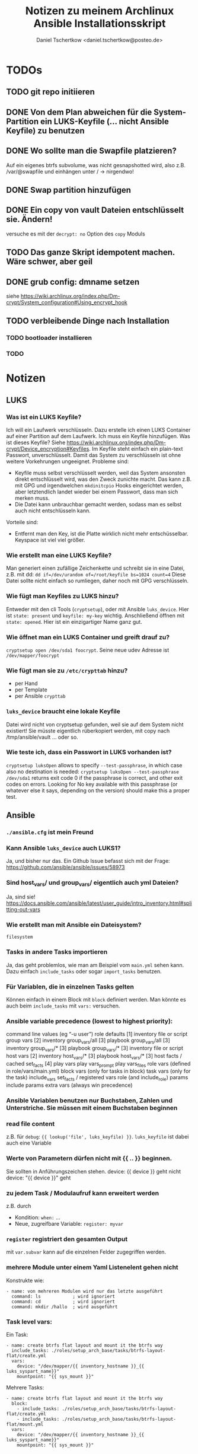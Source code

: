 #+TITLE: Notizen zu meinem Archlinux Ansible Installationsskript
#+AUTHOR: Daniel Tschertkow <daniel.tschertkow@posteo.de>

* TODOs
** TODO git repo initiieren
** DONE Von dem Plan abweichen für die System-Partition ein LUKS-Keyfile (... nicht Ansible Keyfile) zu benutzen
** DONE Wo sollte man die Swapfile platzieren?
Auf ein eigenes btrfs subvolume, was nicht gesnapshotted wird, also z.B. /var/@swapfile
und einhängen unter /
→ nirgendwo!
** DONE Swap partition hinzufügen
** DONE Ein copy von vault Dateien entschlüsselt sie. Ändern!
versuche es mit der =decrypt: no= Option des =copy= Moduls
** TODO Das ganze Skript idempotent machen. Wäre schwer, aber geil
** DONE grub config: dmname setzen
siehe https://wiki.archlinux.org/index.php/Dm-crypt/System_configuration#Using_encrypt_hook

** TODO verbleibende Dinge nach Installation
*** TODO bootloader installieren
*** TODO

* Notizen
** LUKS
*** Was ist ein LUKS Keyfile?
Ich will ein Laufwerk verschlüsseln. Dazu erstelle ich einen LUKS Container auf einer Partition auf dem Laufwerk. Ich muss ein Keyfile hinzufügen. Was ist dieses Keyfile?
Siehe https://wiki.archlinux.org/index.php/Dm-crypt/Device_encryption#Keyfiles.
Im Keyfile steht einfach ein plain-text Passwort, unverschlüsselt. Damit das System zu verschlüsseln ist ohne weitere Vorkehrungen ungeeignet.
Probleme sind:
  - Keyfile muss selbst verschlüsselt werden, weil das System ansonsten direkt entschlüsselt wird, was den Zweck zunichte macht. Das kann z.B. mit GPG und irgendwelchen =mkdinitcpio= Hooks eingerichtet werden, aber letztendlich landet wieder bei einem Passwort, dass man sich merken muss.
  - Die Datei kann unbrauchbar gemacht werden, sodass man es selbst auch nicht entschlüsseln kann.
Vorteile sind:
  - Entfernt man den Key, ist die Platte wirklich nicht mehr entschüsselbar. Keyspace ist viel viel größer.
*** Wie erstellt man eine LUKS Keyfile?
Man generiert einen zufällige Zeichenkette und schreibt sie in eine Datei, z.B. mit dd:
=dd if=/dev/urandom of=/root/keyfile bs=1024 count=4=
Diese Datei sollte nicht einfach so rumliegen, daher noch mit GPG verschlüsseln.
*** Wie fügt man Keyfiles zu LUKS hinzu?
Entweder mit den cli Tools (=cryptsetup=), oder mit Ansible =luks_device=. Hier ist =state: present= und =keyfile: my-key= wichtig.
Anschließend öffnen mit =state: opened=. Hier ist ein einzigartiger Name ganz gut.
*** Wie öffnet man ein LUKS Container und greift drauf zu?
=cryptsetup open /dev/sda1 foocrypt=.
Seine neue udev Adresse ist =/dev/mapper/foocrypt=
*** Wie fügt man sie zu =/etc/crypttab= hinzu?
- per Hand
- per Template
- per Ansible =crypttab=
*** =luks_device= braucht eine lokale Keyfile
 Datei wird nicht von cryptsetup gefunden, weil sie auf dem System nicht existiert!
 Sie müsste eigentlich rüberkopiert werden, mit copy nach /tmp/ansible/vault ... oder so.
*** Wie teste ich, dass ein Passwort in LUKS vorhanden ist?
=cryptsetup luksOpen= allows to specify =--test-passphrase=, in which case also no destination is needed: =cryptsetup luksOpen --test-passphrase /dev/sda1= returns exit code 0 if the passphrase is correct, and other exit codes on errors. Looking for No key available with this passphrase (or whatever else it says, depending on the version) should make this a proper test.

** Ansible
*** =./ansible.cfg= ist mein Freund
*** Kann Ansible =luks_device= auch LUKS1?
Ja, und bisher nur das. Ein Github Issue befasst sich mit der Frage: https://github.com/ansible/ansible/issues/58973
*** Sind host_vars/ und group_vars/ eigentlich auch yml Dateien?
Ja, sind sie!
https://docs.ansible.com/ansible/latest/user_guide/intro_inventory.html#splitting-out-vars
*** Wie erstellt man mit Ansible ein Dateisystem?
=filesystem=
*** Tasks in andere Tasks importieren
Ja, das geht problemlos, wie man am Beispiel vom =main.yml= sehen kann. Dazu einfach =include_tasks= oder sogar =import_tasks= benutzen.
*** Für Variablen, die in einzelnen Tasks gelten
Können einfach in einem Block mit =block= definiert werden. Man könnte es auch beim =include_tasks= mit =vars:= versuchen.
*** Ansible variable precedence (lowest to highest priority):

        command line values (eg “-u user”)
        role defaults [1]
        inventory file or script group vars [2]
        inventory group_vars/all [3]
        playbook group_vars/all [3]
        inventory group_vars/* [3]
        playbook group_vars/* [3]
        inventory file or script host vars [2]
        inventory host_vars/* [3]
        playbook host_vars/* [3]
        host facts / cached set_facts [4]
        play vars
        play vars_prompt
        play vars_files
        role vars (defined in role/vars/main.yml)
        block vars (only for tasks in block)
        task vars (only for the task)
        include_vars
        set_facts / registered vars
        role (and include_role) params
        include params
        extra vars (always win precedence)

*** Ansible Variablen benutzen nur Buchstaben, Zahlen und Unterstriche. Sie müssen mit einem Buchstaben beginnen
*** read file content
z.B. für =debug=: ={{ lookup('file', luks_keyfile) }}=. =luks_keyfile= ist dabei auch eine Variable
*** Werte von Parametern dürfen nicht mit {{ .. }} beginnen.
Sie sollten in Anführungszeichen stehen.
device: {{ device }} geht nicht
device: "{{ device }}" geht
*** zu jedem Task / Modulaufruf kann erweitert werden
z.B. durch
  - Kondition: =when:= ...
  - Neue, zugreifbare Variable: =register: myvar=
*** =register= registriert den gesamten Output
mit =var.subvar= kann auf die einzelnen Felder zugegriffen werden.

*** mehrere Module unter einem Yaml Listenelent gehen nicht
Konstrukte wie:
#+BEGIN_SRC
- name: von mehreren Modulen wird nur das letzte ausgeführt
  command: ls            ; wird ignoriert
  command: cd            ; wird ignoriert
  command: mkdir /hallo  ; wird ausgeführt
#+END_SRC
*** Task level vars:
Ein Task:
#+BEGIN_SRC
- name: create btrfs flat layout and mount it the btrfs way
  include_tasks: ./roles/setup_arch_base/tasks/btrfs-layout-flat/create.yml
  vars:
    device: "/dev/mapper/{{ inventory_hostname }}_{{ luks_syspart_name}}"
    mountpoint: "{{ sys_mount }}"
#+END_SRC
Mehrere Tasks:
#+BEGIN_SRC
- name: create btrfs flat layout and mount it the btrfs way
  block:
    - include_tasks: ./roles/setup_arch_base/tasks/btrfs-layout-flat/create.yml
    - include_tasks: ./roles/setup_arch_base/tasks/btrfs-layout-flat/mount.yml
  vars:
    device: "/dev/mapper/{{ inventory_hostname }}_{{ luks_syspart_name}}"
    mountpoint: "{{ sys_mount }}"

#+END_SRC
*** gahter_facts in der Kommandozeile
ansible -m setup <host in inv>
*** Wie schreibt man eine Handler?
Für eine Änderung (="changed": true=) eines Tasks:
#+BEGIN_SRC
- name: "set /etc/hostname on live-env"
  template:
    src: hostname.j2
    dest: "/etc/hostname"
  notify: lock hostname
#+END_SRC

kann man z.B. in =handlers/main.yml= hinterlassen:
#+BEGIN_SRC
- name: lock hostname
  command: hostname -F /etc/hostname
#+END_SRC
=notify= und =name= müssen das Gleiche beinhalten
*** Präszisere Abbruchbedingungen mit =failed_when=
man kann mit der Bedingung =failed_when= in Kombination mit =register= sehr genau Fehlerkonditionen festlegen.  Besonders interessant: Der =in= Operator:
#+BEGIN_SRC
- name: Check if a file exists in temp and fail task if it does
  command: ls /tmp/this_should_not_be_here
  register: result
  failed_when:
    - result.rc == 0
    - '"No such" not in result.stdout'
#+END_SRC
*** Beeinflussen, wann etwas als ="changed"= gilt
Für bessere Reports:
Bedingung =changed_when:= erlaubt in Kombination mit =register= eine genauere Festlegung der Änderungsbedingung.

*** man kann Jinja2 Variablen innerhalb von Variablen benutzen:
=msg: '{{ "{{rootpw}}" | password_hash("sha512")}}'=
*** Conditionally set variables in e.g /host_vars
=system_part: "{{ '/dev/sda2' if use_swapfile else '/dev/sda3' }}"=
*** Conditionally execute roles in Playbook
mit roles: role: when
#+BEGIN_SRC
- hosts: arch_desktops
  user: root
  roles:
    - role: partition_efi
      when: use_efi

#+END_SRC
*** connection test mit =setup= module
=ansible -m setup -i inventory all=
'all' ist hier das Pattern für die Hosts für die das Modul ausgeführt werden soll


** Linux
*** will man irgendwas auf /home mounten, dann muss der Ordner bereits existieren
*** Muss die efi Partition in fstab gemounted werden?
** btrfs
*** Subvolumes sind einerseits wie Ordner, andererseite wie Dateisysteme
→ sie können gemountet werden.
Nested Subvolumes können einfach in Verzeichnissen eines anderen Subvolumes erstellt werden.

** Entscheidungen
*** Muss swap verschlüsselt werden?
Ja, weil Programme Passwörter im Speicher haben können, die vom Scheduler bei Bedarf in den Swap geschrieben werden. Wenn es auf der Festplatte liegt, kann es wiederhergestellt werden.
*** Wie kann man verschlüsselten Swap realisieren?
=luks_device= stellt keine Möglichkeit bereit, den Typ der Verschlüsselung zu wählen. Daher ist es umständlich per Ansible ein Swap mit plain encryption zu erstellen.
**** Mögliche Realisierung:
***** btrfs subvolume mit einer swap file auf system partition erstellen
Voraussetzungen: Linux Kernel 5.0+
Einschränkungen: Kann nicht auf einem subvolume liegen, von dem Snapshots erstellt werden, oder der mehrere Platten umfasst.

Schritte:
1. Subvolume für Swap erstellen, der nicht gesnapshotted wird: https://wiki.archlinux.org/index.php/Btrfs#Creating_a_subvolume
2. Swapfile der Größe 0B erstellen:
   =truncate -s 0 /swapfile=
3. Copy-on-Write ausschalten:
   =chattr +C /swapfile=
4. Kompression ausschalten:
   =btrfs property set /swapfile compression none=
5. Und dann die normalen Swapfile Schritte durchführen, also =fallocate /swapfile=, =chmod=, =mkswap=, =swapon= und in =/etc/fstab= speichern

***** swap partition in /etc/crypttab eintragen und beim Herunterfahren verschlüsseln
ist sehr einfach und es bleibt nichts übrig.
 Wie mache ich das? Es braucht einfach nur einen Eintrag mit Ansible =crypttab=
*** Sollte man Partitionierung und sein entsprechendes Mounting entkoppeln?
Man hat sich für ein Partitionslayout entschieden. Dieses Layout muss an die entsprechenden Orte eingehängt werden. Die Erstellung des Layouts passiert einmalig, das korrekte Einhängen passiert hingegen mehrmals. Trotzdem sind sie eng gekoppelt.
Nicht entkoppeln, sondern folgendermaßen in Dateien trennen und sie in einen Unterordner ablegen:

#+BEGIN_SRC:
the_task/
  |
  |-- main.yml and others
  \-- btrfs-layout-flat/
        |
        |-- create.yml
        |-- mount.yml
        \-- umount.yml
#+END_SRC
Wichtig ist, dass =create.yml= sein eigenes, einmaliges Mount und Unmount zur Erstellung des Dateisystems auf dem /richtigen/ Device hat. =btrfs_layout_flat= sollte agnostisch gegenüber dem *Mountpoint* und dem *Device* sein. Das sollte vorher in Variablen deklariert werden.
*** Wie sollte ich =/etc/fstab= handhaben?
**** Ansible =mount= Modul
- Enge Kopplung zwischen Mounting und Anpassung von =/etc/fstab=.
- Keine Unterscheidung zwischen einmaligem Mounten und permanentem Mounten
+ Einträge sind korrekt
+ Einträge sind verträglich mit bestehenden Einträgen
**** Ansible template
+ Mount und =/etc/fstab= entkoppelt
  → Unterscheidung zwischen einmaligem Mounten und permanentem Mounten
- Korrekte Einträge müssen von Hand erstellt und getestet werden
- Einträge, die durch anderweitige Vorgänge erstellt wurden, werden ignoriert
+ Deterministisch
**** arch =genfstab=?

→ Ich entscheide mich für Template

pacstrap erstellt auch ein =/etc/fstab=. Sollte nach pacstrap erstellt werden.
Ist halb an das Partitionslayout gekoppelt. Das btrfs-layout bestimmt einige Mounts, andere hingegen sind fest (swap und efi).

***** Trennen oder mehrere Templates für jeden Fall?
... mehrere Templates, eine für jeden Fall
*** Wie boote ich in ein verschlüsseltes System?
Bei EFI-Boot liegt der Bootloader in der speziellen EFI Partition. Sie ist unverschlüsselt. So kann die UEFI-Firmware des Motherboards den Bootloader laden. Anschließend muss der Bootloader das Kernel-Image in den Speicher laden und den Kernel ausführen. Der Bootloader meiner Wahl ist GRUB.

**** Mein /boot ist verschlüsselt. What do?
Bei der Installation von GRUB kann sein =core.img= mit einem Modul für das Entschlüsseln des Laufwerks ausgestattet werden. GRUB wird, bevor er =/boot= findet, nach der LUKS Passphrase fragen und anschließend die komplette System-Partition entschlüsseln. Das ist alles, was ich will. =/boot= liegt in einem btrfs Dateisystem (subvol @). Kann GRUB das lesen? Ja, ohne Probleme.

**** /etc/default/grub
=GRUB_ENABLE_CRYPTODISK=y= und =GRUB_CMDLINE_LINUX_DEFAULT= auf ="cryptdevice={{ system_part }} loglevel=3 quiet"= setzen.

**** /etc/mkinitcpio.conf
Konfiguriert die Ausführung des Arch Linux spezifischen Skripts: =mkinitcpio=.
Dieses Skript bestimmt die Erstellung des Initramfs Images, welches den Kernel und das erste in-memory Dateisystem beinhaltet und vom Bootloader entpackt und in den RAM geladen wird. Typischerweise liegt dieses Kernel Image im =/boot= Verzeichnis.

=encrypt= Hook setzen und /usr/bin/btrfs als Binary hinzufügen.

**** crypttab zum Verschlüsseln von Swap erstellen.
